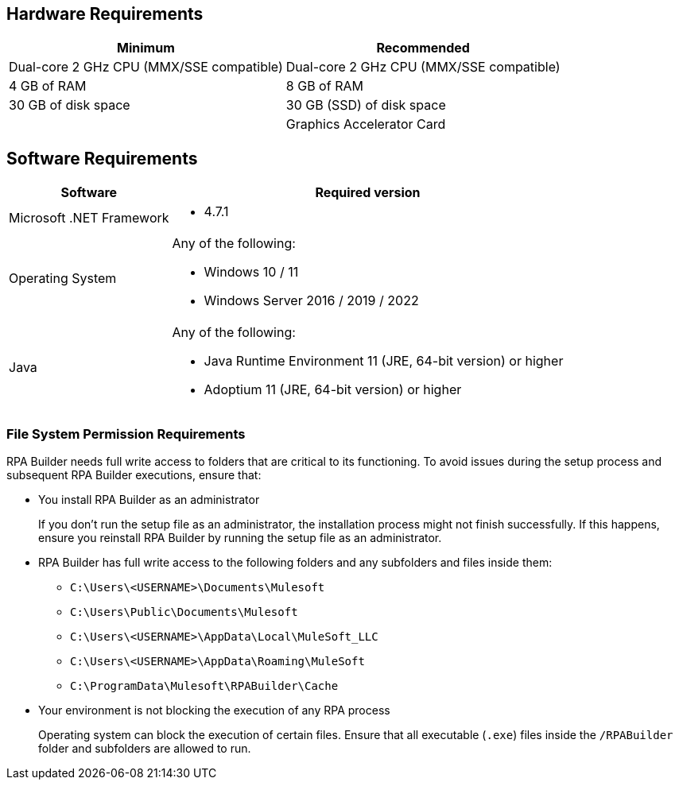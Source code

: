 == Hardware Requirements

[%header%autowidth.spread,cols=".^a,.^a]
|===
| Minimum | Recommended
| Dual-core 2 GHz CPU (MMX/SSE compatible) | Dual-core 2 GHz CPU (MMX/SSE compatible)
| 4 GB of RAM | 8 GB of RAM
| 30 GB of disk space | 30 GB (SSD) of disk space
| |
Graphics Accelerator Card
|===

== Software Requirements

[%header%autowidth.spread,cols=".^a,.^a,]
|===
| Software | Required version
| Microsoft .NET Framework
 a|
* 4.7.1
| Operating System
 a|
Any of the following:

* Windows 10 / 11
* Windows Server 2016 / 2019 / 2022
| Java
 a|
Any of the following:

* Java Runtime Environment 11 (JRE, 64-bit version) or higher
* Adoptium 11 (JRE, 64-bit version) or higher
|===

=== File System Permission Requirements

RPA Builder needs full write access to folders that are critical to its functioning. To avoid issues during the setup process and subsequent RPA Builder executions, ensure that:  

* You install RPA Builder as an administrator
+
If you don't run the setup file as an administrator, the installation process might not finish successfully. If this happens, ensure you reinstall RPA Builder by running the setup file as an administrator. 

* RPA Builder has full write access to the following folders and any subfolders and files inside them: 
+
** `C:\Users\<USERNAME>\Documents\Mulesoft`
** `C:\Users\Public\Documents\Mulesoft`
** `C:\Users\<USERNAME>\AppData\Local\MuleSoft_LLC`
** `C:\Users\<USERNAME>\AppData\Roaming\MuleSoft`
** `C:\ProgramData\Mulesoft\RPABuilder\Cache`

* Your environment is not blocking the execution of any RPA process 
+
Operating system can block the execution of certain files. Ensure that all executable (`.exe`) files inside the `/RPABuilder` folder and subfolders are allowed to run. 